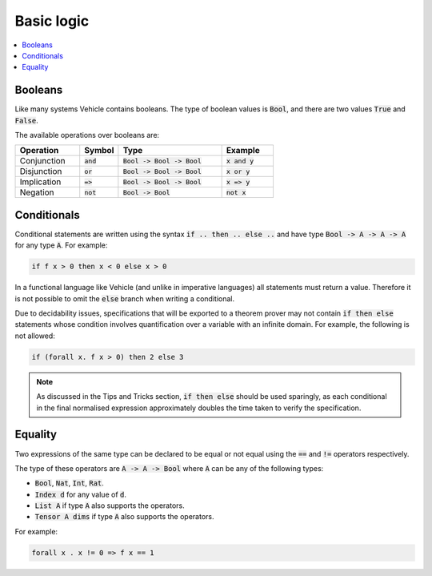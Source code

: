 Basic logic
===========

.. contents::
   :depth: 1
   :local:

Booleans
--------

Like many systems Vehicle contains booleans. The type of boolean values is
:code:`Bool`, and there are two values :code:`True` and :code:`False`.

The available operations over booleans are:

.. list-table::
   :widths: 25 15 40 20
   :header-rows: 1

   * - Operation
     - Symbol
     - Type
     - Example
   * - Conjunction
     - :code:`and`
     - :code:`Bool -> Bool -> Bool`
     - :code:`x and y`
   * - Disjunction
     - :code:`or`
     - :code:`Bool -> Bool -> Bool`
     - :code:`x or y`
   * - Implication
     - :code:`=>`
     - :code:`Bool -> Bool -> Bool`
     - :code:`x => y`
   * - Negation
     - :code:`not`
     - :code:`Bool -> Bool`
     - :code:`not x`

Conditionals
------------

Conditional statements are written using the syntax :code:`if .. then .. else ..`
and have type :code:`Bool -> A -> A -> A` for any type :code:`A`.
For example:

.. code-block:: agda

   if f x > 0 then x < 0 else x > 0

In a functional language like Vehicle (and unlike in imperative languages)
all statements must return a value. Therefore it is not possible to
omit the :code:`else` branch when writing a conditional.

Due to decidability issues, specifications that will be exported to a
theorem prover may not contain :code:`if then else` statements whose
condition involves quantification over a variable with an infinite
domain. For example, the following is not allowed:

.. code-block:: agda

   if (forall x. f x > 0) then 2 else 3

.. note::

   As discussed in the Tips and Tricks section, :code:`if then else`
   should be used sparingly, as each conditional in the final normalised
   expression approximately doubles the time taken to verify the specification.

Equality
--------

Two expressions of the same type can be declared to be equal
or not equal using the :code:`==` and :code:`!=` operators respectively.

The type of these operators are :code:`A -> A -> Bool` where :code:`A` can be any
of the following types:

- :code:`Bool`, :code:`Nat`, :code:`Int`, :code:`Rat`.
- :code:`Index d` for any value of :code:`d`.
- :code:`List A` if type :code:`A` also supports the operators.
- :code:`Tensor A dims` if type :code:`A` also supports the operators.

For example:

.. code-block:: agda

   forall x . x != 0 => f x == 1